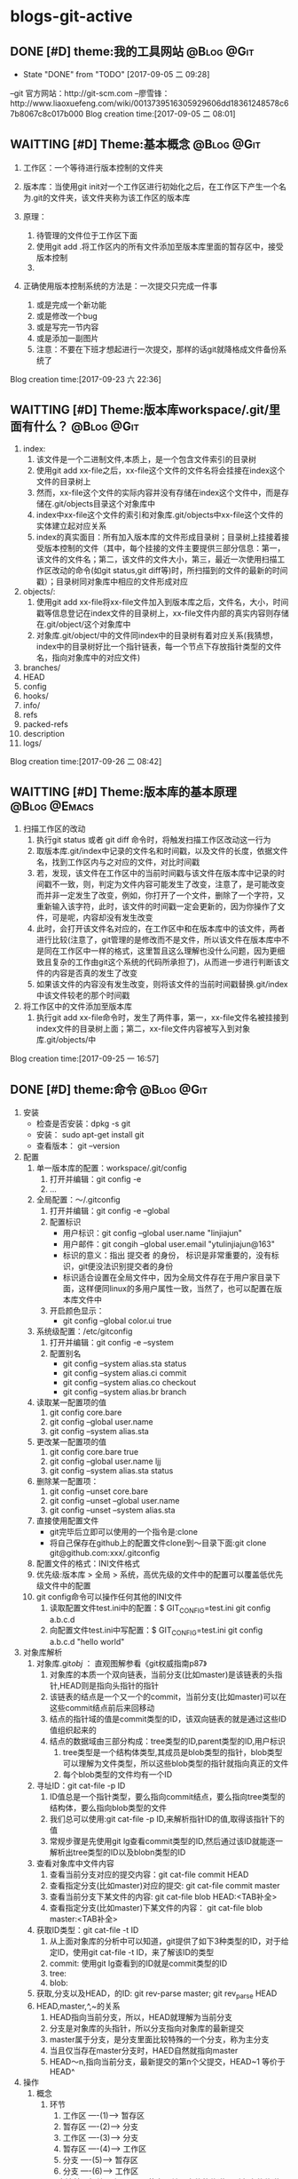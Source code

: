 * blogs-git-active
** DONE [#D] theme:我的工具网站									 :@Blog:@Git:
	- State "DONE"       from "TODO"       [2017-09-05 二 09:28]
--git 官方网站：http://git-scm.com
--廖雪锋：http://www.liaoxuefeng.com/wiki/0013739516305929606dd18361248578c67b8067c8c017b000
Blog creation time:[2017-09-05 二 08:01]
** WAITTING [#D] Theme:基本概念								 :@Blog:@Git:
    SCHEDULED:<2017-09-23 六>
1. 工作区：一个等待进行版本控制的文件夹
2. 版本库：当使用git init对一个工作区进行初始化之后，在工作区下产生一个名为.git的文件夹，该文件夹称为该工作区的版本库
4. 原理：
   
   1. 待管理的文件位于工作区下面
   2. 使用git add .将工作区内的所有文件添加至版本库里面的暂存区中，接受版本控制
   3. 
5. 正确使用版本控制系统的方法是：一次提交只完成一件事
   1. 或是完成一个新功能
   2. 或是修改一个bug
   3. 或是写完一节内容
   4. 或是添加一副图片
   5. 注意：不要在下班才想起进行一次提交，那样的话git就降格成文件备份系统了
Blog creation time:[2017-09-23 六 22:36]
** WAITTING [#D] Theme:版本库workspace/.git/里面有什么？		 :@Blog:@Git:
    SCHEDULED:<2017-09-26 二>
1. index:
   1. 该文件是一个二进制文件,本质上，是一个包含文件索引的目录树
   2. 使用git add xx-file之后，xx-file这个文件的文件名将会挂接在index这个文件的目录树上
   3. 然而，xx-file这个文件的实际内容并没有存储在index这个文件中，而是存储在.git/objects目录这个对象库中
   4. index中xx-file这个文件的索引和对象库.git/objects中xx-file这个文件的实体建立起对应关系
   5. index的真实面目：所有加入版本库的文件形成目录树；目录树上挂接着接受版本控制的文件（其中，每个挂接的文件主要提供三部分信息：第一，该文件的文件名；第二，该文件的文件大小，第三，最近一次使用扫描工作区改动的命令(如git status,git diff等)时，所扫描到的文件的最新的时间戳）；目录树同对象库中相应的文件形成对应
2. objects/:
   1. 使用git add xx-file将xx-file文件加入到版本库之后，文件名，大小，时间戳等信息登记在index文件的目录树上，xx-file文件内部的真实内容则存储在.git/object/这个对象库中
   2. 对象库.git/object/中的文件同index中的目录树有着对应关系(我猜想，index中的目录树好比一个指针链表，每一个节点下存放指针类型的文件名，指向对象库中的对应文件)
3. branches/
4. HEAD
5. config
6. hooks/
7. info/
8. refs
9. packed-refs
10. description
11. logs/

Blog creation time:[2017-09-26 二 08:42]
** WAITTING [#D] Theme:版本库的基本原理						   :@Blog:@Emacs:
    SCHEDULED:<2017-09-25 一>
1. 扫描工作区的改动
   1. 执行git status 或者 git diff 命令时，将触发扫描工作区改动这一行为
   2. 取版本库.git/index中记录的文件名和时间戳，以及文件的长度，依据文件名，找到工作区内与之对应的文件，对比时间戳
   3. 若，发现，该文件在工作区中的当前时间戳与该文件在版本库中记录的时间戳不一致，则，判定为文件内容可能发生了改变，注意了，是可能改变而并非一定发生了改变，例如，你打开了一个文件，删除了一个字符，又重新输入该字符，此时，该文件的时间戳一定会更新的，因为你操作了文件，可是呢，内容却没有发生改变
   4. 此时，会打开该文件名对应的，在工作区中和在版本库中的该文件，两者进行比较(注意了，git管理的是修改而不是文件，所以该文件在版本库中不是同在工作区中一样的格式，这里暂且这么理解也没什么问题，因为更细致且复杂的工作由git这个系统的代码所承担了)，从而进一步进行判断该文件的内容是否真的发生了改变
   5. 如果该文件的内容没有发生改变，则将该文件的当前时间戳替换.git/index中该文件较老的那个时间戳
2. 将工作区中的文件添加至版本库
   1. 执行git add xx-file命令时，发生了两件事，第一，xx-file文件名被挂接到index文件的目录树上面；第二，xx-file文件内容被写入到对象库.git/objects/中
Blog creation time:[2017-09-25 一 16:57]

** DONE [#D] theme:命令 										 :@Blog:@Git:
1. 安装
   - 检查是否安装：dpkg -s git
   - 安装： sudo apt-get install git
   - 查看版本： git --version
2. 配置
   1. 单一版本库的配置：workspace/.git/config
	  1. 打开并编辑：git config -e
	  2. ...
   2. 全局配置：～/.gitconfig
	  1. 打开并编辑：git config -e --global
	  2. 配置标识
		 - 用户标识：git config --global user.name "linjiajun"
		 - 用户邮件：git congih --global user.email "ytulinjiajun@163"
		 - 标识的意义：指出 提交者 的身份， 标识是非常重要的，没有标识，git便没法识别提交者的身份
		 - 标识适合设置在全局文件中，因为全局文件存在于用户家目录下面，这样便同linux的多用户属性一致，当然了，也可以配置在版本库文件中
      3. 开启颜色显示：
	     - git config --global color.ui true
   3. 系统级配置：/etc/gitconfig
	  1. 打开并编辑：git config -e --system
	  2. 配置别名
	     - git config --system alias.sta status
	     - git config --system alias.ci commit
	  	 - git config --system alias.co checkout
	  	 - git config --system alias.br branch
   4. 读取某一配置项的值
	  1. git config core.bare
	  2. git config --global user.name
	  3. git config --system alias.sta
   5. 更改某一配置项的值
	  1. git config core.bare true
	  2. git config --global user.name ljj
	  3. git config --system alias.sta status
   6. 删除某一配置项：
	  1. git config --unset core.bare
	  2. git config --unset --global user.name
	  3. git config --unset --system alias.sta
   7. 直接使用配置文件
      - git完毕后立即可以使用的一个指令是:clone
      - 将自己保存在github上的配置文件clone到～目录下面:git clone git@github.com:xxx/.gitconfig
   8. 配置文件的格式：INI文件格式
   9. 优先级:版本库 > 全局 > 系统，高优先级的文件中的配置可以覆盖低优先级文件中的配置
   10. git config命令可以操作任何其他的INI文件
	   1. 读取配置文件test.ini中的配置：$ GIT_CONFIG=test.ini  git config a.b.c.d
	   2. 向配置文件test.ini中写配置：$ GIT_CONFIG=test.ini  git config a.b.c.d "hello world"
3. 对象库解析
   1. 对象库.git/obj/ ： 直观图解参看《git权威指南p87》
	  1. 对象库的本质一个双向链表，当前分支(比如master)是该链表的头指针,HEAD则是指向头指针的指针
	  2. 该链表的结点是一个又一个的commit，当前分支(比如master)可以在这些commit结点前后来回移动
	  3. 结点的指针域的值是commit类型的ID，该双向链表的就是通过这些ID值组织起来的
	  4. 结点的数据域由三部分构成：tree类型的ID,parent类型的ID,用户标识
		 1. tree类型是一个结构体类型,其成员是blob类型的指针，blob类型可以理解为文件类型，所以这些blob类型的指针就指向真正的文件
		 2. 每个blob类型的文件均有一个ID
   2. 寻址ID：git cat-file -p ID
      1. ID值总是一个指针类型，要么指向commit结点，要么指向tree类型的结构体，要么指向blob类型的文件
	  2. 我们总可以使用:git cat-file -p ID,来解析指针ID的值,取得该指针下的值
	  3. 常规步骤是先使用git lg查看commit类型的ID,然后通过该ID就能逐一解析出tree类型的ID以及blobn类型的ID
   3. 查看对象库中文件内容
	  1. 查看当前分支对应的提交内容：git cat-file commit HEAD
	  2. 查看指定分支(比如master)对应的提交: git cat-file commit master
	  3. 查看当前分支下某文件的内容: git cat-file blob HEAD:<TAB补全>
	  4. 查看指定分支(比如master)下某文件的内容： git cat-file blob master:<TAB补全>
   4. 获取ID类型：git cat-file -t ID
      1. 从上面对象库的分析中可以知道，git提供了如下3种类型的ID，对于给定ID，使用git cat-file -t ID，来了解该ID的类型
      2. commit: 使用git lg查看到的ID就是commit类型的ID
      3. tree:  
      4. blob:
   5. 获取,分支以及HEAD，的ID: git rev-parse master;  git rev_parse HEAD   
   6. HEAD,master,^,~的关系
	  1. HEAD指向当前分支，所以，HEAD就理解为当前分支
	  2. 分支是对象库的头指针，所以分支指向对象库的最新提交
	  3. master属于分支，是分支里面比较特殊的一个分支，称为主分支
	  4. 当且仅当存在master分支时，HAED自然就指向master
	  5. HEAD～n,指向当前分支，最新提交的第n个父提交，HEAD~1 等价于 HEAD^
4. 操作
   1. 概念
      1. 环节 
	     1. 工作区  ----(1)--->  暂存区
	     2. 暂存区  ----(2)--->  分支
	     3. 工作区  ----(3)--->  分支
	     4. 暂存区  ----(4)--->  工作区
	     5. 分支    ----(5)--->  暂存区
	     6. 分支    ----(6)--->  工作区
	  2. 研究清楚，标编号上面6个环节中：单个文件的传递，所有文件传递，的相关操作方法，git的知识点就全了
	  3. 版本库干净： 当工作区 = 暂存区 = 对象库（最新）提交 ===> 版本库干净（使用git status无任何状态）
   2. 创建版本库
      1. git init: 其结果是在工作区中生成版本库：.git/
	  2. git rev-parse --git-dir: 该操作可以在工作区的任何子目录下执行，其结果是显示该工作区的版本库的路径
	  3. git rev-parse --show-toplevel: 该操作可以在工作区的任何子目录下执行，其结果是显示该版本控制系统的根路径
	  4. git rev_parse --show-prefix: 该操作可以在工作区的任何子目录下执行，其结果是显示相对于该版本控制系统的根路径的相对目录
	  5. git rev_parse --show-cdup: 该操作可以在工作区的任何子目录下执行，其结果是显示当前目录回退到版本控制系统根的深度
   3. 查看状态
	  1. 常规：git status
	  2. 精简(推荐)：git status -s -b
	     1. 红色： 表示该文件需要执行add操作
		 2. 绿色： 表示该文件已经执行过add操作，现在可以执行commit操作
		 3. 空： 表示工作区干净
		 4. ??：表示该文件是一个未被追踪的文件(只可能是红色)
		 5. A： 表示该文件还从未进行过commit(只可能是绿色)
		 6. M: 表该文件发生了修改(红色和绿色均可能)
		 7. D: 表示该文件被删除(红色和绿色均可能)
   4. 浏览目录树
	  1. 浏览工作区中的目录树： ls -al
	  2. 浏览暂存区中的目录树： git ls-files -s
		 1. 第三列是暂存区编号不是文件大小
	  3. 浏览当前分支中的目录树： git ls-tree -l -rt HEAD
		 1. 第一列100644是文件的属性：rw-r--r--
		 2. 第二列标识文件还是目录：blob，文件，tree,目录
		 3. 第三列标识该文件在当前分支中的40为SHA1哈希值ID
		 4. 第四列是文件大小(Byte)
		 5. 第五列是文件名
   5. 添加至暂存区
      1. 添加单个文件： git add a.txt
	  2. 添加所有文件： git add -A
	  3. 所有文件中，添加已经被跟踪过的文件： git add -u
   6. 撤销出暂存区
	  1. 撤销单个文件的add： git reset -- a.txt
	  2. 撤销所有文件的add: git reset -- .
	  3. 该操作是add的逆,所以，对暂存区和对象库无任何影响
   7. 提交
	  1. 命令： git commit -m "Initialized"
	  2. 提交操作发生在暂存区到分支这个环节上，所以，只会将存在暂存区内的记录进行提交
	  3. 该命令将暂存区下的所有目录树索引，全部复制，黏贴到当前分支的目录树索引上,构成一个commit记录
	  4. 该命令执行之后，暂存区和当前分支就有了相同的目录树索引，均指向版本库的.git/object/下的文件
   8. 撤销提交
	  1. 命令： git reset --soft HEAD^
	  2. 该操作是commit的逆，对暂存区和工作区文件的内容没有任何影响，主要用于想要重新书写提交说明时使用
   9. 修补提交
	  1. 命令： git commit --amend
	  2. 该命令本质上相当于这两条命令的组合：git reset --soft HEAD^ ; git commit -e -F .git/COMMIT_EDITMSG(保存了上次的提交日志)  
   10. 比较差异
	   1. 比较暂存区与工作区的差异：git diff (原始对象是暂存区)
	   2. 比较当前分支与暂存区的差异：git diff --cached (原始对象是对象库最新提交)
	   3. 比较当前分支与工作区的差异：git diff commit-ID (原始对象是对象库commit-ID)
   11. 回滚
	   1. 从暂存区回滚至工作区
		  1. 回滚单个文件： git checkout -- a.txt
		  2. 回滚所有文件： git checkout .
		  3. 说明：该操作会用暂存区的指定文件或者全部文件替换工作区的文件
		  4. 结果： 工作区中的文件内容，同暂存区中目录树索引下的文件内容保持一致
		  5. 后果： 这意味着会丢失工作区中未添加到暂存区中的修改 
	   2. 从对象库回滚至暂存区
		  1. 命令： git reset commit-ID a.txt
		  2. 说明：
			 1. 该操作不会重置对象库中的提交，更不会更改工作区文件的内容
			 2. 只能回滚某个文件，而不能回滚所有(回滚所有，相当于在暂存区重新产生一个对象库已经存在的提交，对象库已经存在了，所以回滚所有的本质就是重置到对象库的某一版本)
		  3. 结果： 该操作用对象库commit-ID下的a.txt替换掉暂存区中的a.txt
		  4. 后果： 会丢失在执行该操作之前，使用命令git add a.txt到暂存区的修改
		  5. 备注： 该操作同3-1中回滚单个文件最大的区别在于，该操作不会更改工作区文件的内容
	   3. 从对象库回滚至(暂存区+工作区)
		  1. 回滚单个文件： git checkout commit-ID a.txt
		  2. 回滚所有文件： git checkout commit-ID .
		  3. 说明：
			 1. 如果commit-ID不是最新提交(HEAD->master)而是之前的提交，那么，在回滚后，暂存区会与对象库的最新提交不一致而不干净，要求再次提交
			 2. 该操作会用对象库中的一个commit-ID节点在当前分支下的目录树索引，替换暂存区下（当前存在的文件）的索引，用索引下的全部文件替换工作区下（对应）的文件
			 3. 注意：2中用小括号括起来的两个关键字非常重要：在进行替换时，如果暂存区或者工作区中新增加了对象库提交中没有的文件，此时的替换只会替换对象库，工作区，暂存区中公共的文件，差异的文件内容以及文件状态不变
		  4. 结果：工作区中的文件内容，暂存区目录树索引下的文件的内容，同commit-ID节点中tree元素指向的目录树索引下的blob文件内容一致，而那些只在工作区下或者暂存区下才有的而commit-ID这个提交中没有的文件，依旧保持其该有的状态以及内容
		  5. 后果：工作区中未add的改动以及暂存区中未commit的改动，如果发生改动的文件在commit-ID这个提交下存在，那么，这些改动会被commit-ID下的文件内容覆盖
   12. 重置
	   1. 软重置
		  1. 命令： git reset --soft commit-ID
		  2. “软”的意义：只改变对象库中HEAD->master对commit-ID的指向，不改变暂存区和工作区文件的内容
		  3. 使用场合：当对最新提交的提交说明或者提交的更改不满意时，撤销最新提交以便重新提交
	   2. 混合重置
		  1. 命令： git reset --mixed commit-ID(默认缺省--mixed)
		  2. “混合”的意义： 不改变工作区文件的内容，但是会改变暂存区的内容
		  3. 说明： 该操作会用对象库中的一个commit-ID节点在当前分支下的目录树索引，替换整个暂存区，即，暂存区中的索引与commit-ID中tree指针下的索引，完全一致
		  4. 结果： 暂存区与commit-ID的文件内容一致，工作区的文件的内容还是重置前的内容，但是状态变为待add的状态
		  5. 后果：丢失最近一次add到暂存区的修改以及暂存区尚未提交的commit，丢失最新的commit到待重置的commit之间的这一段commit
	   3. 强制重置
		  1. 命令： git reset --hard commit-ID
		  2. “强制”的意义： 工作区和暂存区的文件内容都会被commit-ID下的文件内容覆盖
		  3. 结果：工作区，暂存区，与commit-ID的文件内容一致
		  4. 后果： 会丢失工作区中尚未add的改动以及暂存区尚未提交的commit，丢失最新的commit到待重置的commit之间的这一段commit
		  5. 备注： 可以使用git reset --hard HEAD来彻底恢复到上一次提交的那个干净的版本
	   4. 挽救错误的重置
		  1. 重置最显著的特点就是，最新的commit-ID到待重置的commit-ID这一段之间的commit会丢失，因此，重置行为是版本库中最危险的行为，因为会丢失提交
		  2. 使用reflog来挽救错误的重置
			 1. 从日志中获取最新ID：git reflog show | head -5
			 2. 找到eb3bcab master@{0}: reset: moving to HEAD^所在行
			 3. 由于该日志是将最新的改变放在前面，因此，这一行的下面一行就是重置前的commit，假设为master@{2}所在行
			 4. 再次重置：git reset --hard master@{2}
   13. 保存工作进度
	   1. 背景：
		  1. 正在当前分支作业，工作区的修改尚未完成，突然出现一个紧急任务，需要重新创建一个分支，然后切换到该分支处理这个紧急任务
		  2. 但是，由于之前分支的任务未完成导致工作区不干净，切换到该分支之后，工作区的修改是之前分支的，所以，这个紧急任务和之前的任务混杂在一起了，这是非常糟糕的
		  3. git的处理方案是：在切换到处理紧急任务的分支之前，先保存一下工作进度，然后切换到分支，此时在新分支内工作区就是干净的了
		  4. 立即在新分支里面处理紧急任务，处理完毕之后，切换回之前的分支，然后恢复任务进度
		  5. 继续之前的任务进度完成任务
	   2. 实现：
		  1. 保存当前分支的任务进度：git stash
		  2. 切换到新分支：git checkout <new_branch>
		  3. 在新分支中完成紧急任务
		  4. 切换回之前的分支：git checkout <orignal_branch>
		  5. 恢复之前保存的任务进度：git stash pop
   14. 删除
	   1. 删除工作区
		  1. 删除工作区单个文件
		  2. 删除工作区全部文件
		  3. 删除工作区中所有未跟踪的文件： git clean -fd
		  4. 说明：
	   2. 剔除暂存区索引
		  1. 剔除暂存区单个个文件的索引： git rm -rf --cached a.txt
		  2. 剔除暂存区所有文件索引: git rm -rf --cached *
		  3. 说明：
			 1. 该操作仅仅是将某文件从暂存区的索引树里面剔除出去，但是该文件的内容依旧是当前工作区下文件的最新内容
			 2. 如果该文件之前从未被commit到主分支过，则该操作使得文件变成一个未被跟踪的文件；
			 3. 如果该文件之前被commit到主分支过，则该操作使得文件变成一个未被跟踪的文件的同时，会要求commit暂存区的剔除操作到分支，以使得暂存区的索引和分支的索引保持一致
			 4. 如3所述，当然，你也可以选择不提交这个剔除操作到分支，重新编辑该文件然后add进暂存区，会将剔除状态覆盖为修改状态
	   3. 删除分支索引
   15. 修补最新提交的提交说明
	   1. 命令：git commit --amend
   16. 修补历史提交的提交说明  
	   1. 变基操作： git rebase -i <commit-id>^
   17. 文件差异性比较
	   1. 命令：git diff
	   2. 该命令查看的是修改后的文件，与暂存区中该文件之间的差异
	   3. 标准的diff和patch存在一个局限：无法对二进制文件进行处理
	   4. git对二进制文件的比较提供了支持：git diff
	   5. git diff命令使用的是标准diff中的合并模式(unified mode)的语法格式，相当于diff -u
5. 日志
   1. 在执行commit命令之后，就会在log中产生一条提交信息
   2. git log --stat
      commit ccbbaeae9b9444ad21caa6d8216f7b8a4d22f59a (HEAD -> master, origin/master)
      Author: ytulinjiajun <ytulinjiajun@163.com>
	  Date:   Mon Oct 2 10:34:04 2017 +0800
	  
	  -----
	  
	  blogs-git-active.org       | 227 +++------------------------------------
	  blogs-linux-active.org     | 262 ++++++++++++++++++++++++++++++++++++++++++---
	  blogs-linux-arch-part2.org |   2 +-
	  3 files changed, 264 insertions(+), 227 deletions(-)
	  
	  commit e3f5fc176a40c3d889aecb4e051bfaec4101c4d5
      Author: ytulinjiajun <ytulinjiajun@163.com>
	  Date:   Sat Sep 30 20:55:18 2017 +0800
	  
	  -----
	  
      blogs-emacs-active.org | 144 +++++++++---------
      blogs-git-active.org   | 395 ++++++++++++++++++++++++++++++++++++++++++++++---
	  2 files changed, 449 insertions(+), 90 deletions(-) 
   3. git log --pretty=fuller
	  commit ae1c32a2b284c241aed415ffb5b9bef4cf9f565f (HEAD -> master, origin/master, origin/HEAD)
	  Author:     ytulinjiajun <ytulinjiajun@163.com>
	  AuthorDate: Fri Sep 22 20:17:49 2017 +0800
	  Commit:     ytulinjiajun <ytulinjiajun@163.com>
	  CommitDate: Fri Sep 22 20:17:49 2017 +0800
	  
	  -----
	  
	  commit 8051ab98bf3b5d1e234ea8f0eb5efa145c1c5345
	  Author:     ytulinjiajun <ytulinjiajun@163.com>
	  AuthorDate: Fri Sep 22 19:35:59 2017 +0800
	  Commit:     ytulinjiajun <ytulinjiajun@163.com>
	  CommitDate: Fri Sep 22 19:35:59 2017 +0800
   4. git log --pretty=online
      ae1c32a2b284c241aed415ffb5b9bef4cf9f565f (HEAD -> master, origin/master, origin/HEAD) -----
	  8051ab98bf3b5d1e234ea8f0eb5efa145c1c5345 -----
	  228e998f2b5b1936fbd90f2441bf610d689caee1 -----
	  58c9b9ed50b28b4e47302dbc4248686d9e835f27 evil-mode
	  f9f1d307bb08c94f78e0714998759c1515e0f027 -----
	  34b45e97083e705d98900aaa8ec9692bc27e89eb -----
	  21c290a0cdebe3bebaff7148a5f69e4399a5ecc3 -----
	  915cd2a2564a5b8a942301de31b993d0f6ec2636 -----
   5. git log -l --pretty=raw
6. 创建.gitignore文件：该文件里面记录着该仓库里面不想接受版本控制的文件及目录
   Blog creation time:[2017-09-05 二 08:02]
** DONE [#D] theme:安装git										 :@Blog:@Git:
	- State "DONE"       from "TODO"       [2017-09-05 二 09:28]
	Blog creation time:[2017-09-05 二 08:03]
** DONE [#D] theme:配置git										 :@Blog:@Git:
	- State "DONE"       from "TODO"       [2017-09-05 二 09:28]
1.设置 git 的user . name 和 user . email:
    git config --global user.name "linjiajun" ;
    git config --global  user.email "ytulinjiajun@163.com" ;
备注：这两个配置项会出现在git的配置文件中，当提交一个版本时，会从配置文件中取出这个信息，
若不配置这两个选项，则版本信息中会出现错误的提交者信息;

2.生成SSH秘钥：
生成：ssh-keygen -t rsa -C "ytulinjiajun@163.com"
其中：-t  用于指定加密类型，常见的有RSA和DSA加密方式，默认是DSA;
-C 作为批注
三次回车，按默认路径.ssh以及不需要密码安装即可

3.在GitHub上添加密钥：
Account Setting -> SSH Key -> Add SSH Key ;
复制~/.ssh/ssh-ras 的内容到 key 区域

4.验证SSH配置是否成功：
ssh -T git@github.com
Hi username! You've successfully authenticated ,but GitHub does not # provide shell access 

5.创建一个本地版本库：
git init

6.关联远程库：
git rmt git@github.com:ytulinjiajun/GitHub-Lin.git

6.从github克隆一个版本库验证SSH配置是否成功：

git clone git@github.com:ytulinjiajun/GitHub-Lin.git@github

7.配置别名：
方法一：使用命令
git config --global alias.sta status
方法二：修改配置文件
配置文件路径：～/.gitconfig
[alias]
	sta = status
	ci = commit
	rmt = remote add origin
	ps = push origin 
	co = checkout
	br = branch
	mg = merge --no-ff 
	unstage = reset HEAD
	rmt =  remote add origin 
	cl =  clone 
	lg = log --color --graph --pretty=format:'%Cred%h%Creset -%C(yellow)%d%Creset %s %Cgreen(%cr) %C(bold blue)<%an>%Creset' --abbrev-commit
Blog creation time:[2017-09-05 二 08:04]
** DONE [#D] theme:创建版本库									 :@Blog:@Git:
	- State "DONE"       from "TODO"       [2017-09-05 二 09:28]
--在指定位置新建一个目录：mkdir git-learn
--进入该目录：cd git-learn
--执行：git init
备注：也可以不进入该目录，直接输入：git init git-learn

--执行ls -al 可以发现：.git,这就是我们创建的版本库
--称git-learn为工作区，.git为版本库
Blog creation time:[2017-09-05 二 08:05]
** DONE [#D] theme:操作版本库									 :@Blog:@Git:
	- State "DONE"       from "TODO"       [2017-09-05 二 09:28]
1.原则
--正确使用版本控制系统的方法是，一次提交只完成一件事
--只有git commit才会产生版本，这意味着可以多次使用add文件到暂存区，提交版本时
  只会commit最新版？
--使用git push只会将本地众多版本中HEAD指向的版本推送到服务器？这意味着可以多
  次commit文件到本地版本库

2.查询操作
--查询当前git的版本：git --version
--查看某个版本号下面的文件内容：
--查询版本库的分支数：
--查询该仓库对应的远程仓库：
--查询日志：

3.基本操作
3-1 git status：
--包含三块信息：当前位于哪个分支、文件发生了哪些行为、目前可以执行哪些指令处理问题
-当前位于哪个分支：默认 on branch master
-文件发生了哪些行为：
1.Nothing to commit(working directory clean):干净的工作区
2.Untracked files:工作区内未被git管理的文件
3.Change not staged for commit:工作区内已经被git管理的文件发生了某些行为
4.Change to be commited:暂存区内有待提交的文件
-目前可以执行哪些指令处理问题：
1.Untracked files：可以add到暂存区给git管理，也可以放到.gitignore中告诉git不用管理它
2.

3-2 git add： 
--该操作的结果是：将工作区内的发生的行为同步到暂存区（unstage）
--注意：

4.未解决的疑惑
--在本地执行commit后，git status操作给出下面提示：
Your branch is based on 'origin/master', but the upstream is gone.
  (use "git branch --unset-upstream" to fixup)
Blog creation time:[2017-09-05 二 08:06]
** DONE [#D] theme:分支管理										 :@Blog:@Git:
	- State "DONE"       from "TODO"       [2017-09-05 二 09:28]
1.查看分支
--git br 
2.创建分支：
--git br slaver
3.切换分支：
--git co slaver
4.合并分支：
--git mg slaver
5.删除分支：
--git br -d slaver
Blog creation time:[2017-09-05 二 08:06]
** DONE [#D] theme:开发模型										 :@Blog:@Git:
	- State "DONE"       from "TODO"       [2017-09-05 二 09:28]
1. 单人工作模型
2. 团队工作模型
2-1 金字塔版本控制模型：发布Linux
--最终版本库；  ---> Fedora 25发行版
--有一个权威贡献者的版本库（linus）
--有几个核心贡献者的版本库（Kernel、Samba、KDE、Gnome）
--有若干开发者（37人）的版本库（10个人负责开发Kernel、6个人负责开发Samba、
  12个人负责开发KDE、9个人负责开发Gnome）

特点：
--每个贡献者的版本库都是平等的；
--用于版本控制的模型；

2-2金字塔版开发模型：开发Samba
2-2-1服务器端，主分支master;   ---> Samba 3.4.1
1.不允许在master分支上干活，所以该分支不属于某一个成员，应当找一个牛来管理
（合并分支）master分支以及slaver分支，这个人一般是核心开发者中最牛的那一个人；
2.只有slaver分支对它有写权限，即，只有slaver分支才能向它合并代码；
3.所有分支对它都有读权限；
4.这个分支是非常稳定的，可以作为产品的。

2-2-2服务器端，开发分支（slaver）
1.这个开发分支用于干活，但是该分支也不属于某一个成员，应当找一个牛来管理（合并分支）
  master分支以及slaver分支，这个人一般是核心开发者中最牛的那一个人；
2.只有核心开发分支（A、B、C、D）才对它有写权限，即，只有核心开发者才能向
  slaver分支合并代码；
3.只有核心开发分支（A、B、C、D）才对它有读权限
4.这个分支是不稳定的，找来管理它的牛在充分测试后时不时把它作为版本合并
  到master分支上即可。

2-2-3服务器端，核心开发者的开发分支（A、B、C、D）
1.这四个分支的所有者可以在属于自己的分支上干活，并且时不时向slaver分支合并代码
  并且，接受
2.向slaver合并代码，
  
--有若干开发者（37人）的开发分支（其中10个人只能）

特点：
-每个开发者的版本库都是平等的；
--用于版本开发的模型；

个人也必须有一个master分支和slaver分支，其中，slaver分支用于自己干活，master
分支主要用于三个方面：向上级分支推送代码，接受别人代码的合并，接受自己在slaver分支
上的代码的合并
Blog creation time:[2017-09-05 二 08:07]
** DONE [#D] theme:场景分析										 :@Blog:@Git:
	- State "DONE"       from "TODO"       [2017-09-05 二 09:28]
*** 场景分析
	场景一：工作备份
	Blog creation time:[2017-09-05 二 08:08]
